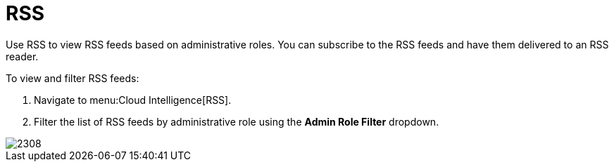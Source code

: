 [[_sect_rss]]
= RSS

Use RSS to view RSS feeds based on administrative roles.
You can subscribe to the RSS feeds and have them delivered to an RSS reader.

To view and filter RSS feeds:

. Navigate to menu:Cloud Intelligence[RSS].
. Filter the list of RSS feeds by administrative role using the *Admin Role Filter* dropdown.

image::images/2308.png[]
